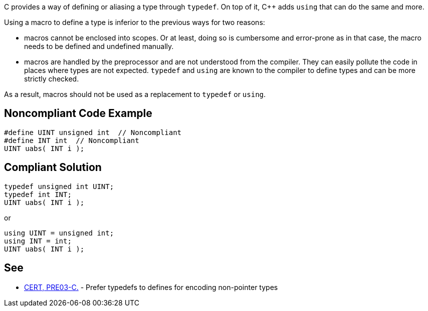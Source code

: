 C provides a way of defining or aliasing a type through ``++typedef++``. On top of it, {cpp} adds ``++using++`` that can do the same and more.


Using a macro to define a type is inferior to the previous ways for two reasons:

* macros cannot be enclosed into scopes. Or at least, doing so is cumbersome and error-prone as in that case, the macro needs to be defined and undefined manually.
* macros are handled by the preprocessor and are not understood from the compiler. They can easily pollute the code in places where types are not expected. ``++typedef++`` and ``++using++`` are known to the compiler to define types and can be more strictly checked.

As a result, macros should not be used as a replacement to ``++typedef++`` or ``++using++``.


== Noncompliant Code Example

----
#define UINT unsigned int  // Noncompliant
#define INT int  // Noncompliant
UINT uabs( INT i );
----


== Compliant Solution

----
typedef unsigned int UINT;
typedef int INT;
UINT uabs( INT i );
----
or

----
using UINT = unsigned int;
using INT = int;
UINT uabs( INT i );
----


== See

* https://wiki.sei.cmu.edu/confluence/display/c/PRE03-C.+Prefer+typedefs+to+defines+for+encoding+non-pointer+types[CERT, PRE03-C.] - Prefer typedefs to defines for encoding non-pointer types

